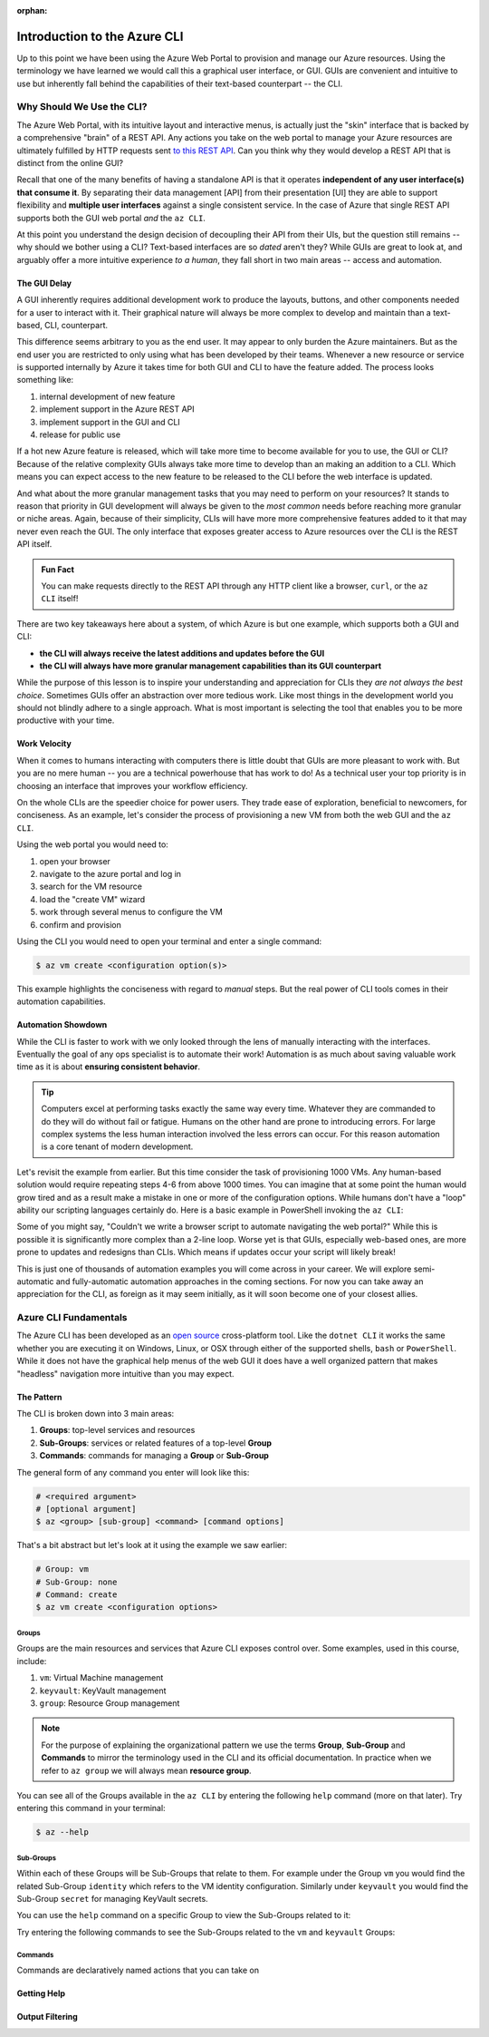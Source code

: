 :orphan:

.. _az-cli_conceptual:

=============================
Introduction to the Azure CLI
=============================

Up to this point we have been using the Azure Web Portal to provision and manage our Azure resources. Using the terminology we have learned we would call this a graphical user interface, or GUI. GUIs are convenient and intuitive to use but inherently fall behind the capabilities of their text-based counterpart -- the CLI.

Why Should We Use the CLI?
==========================

The Azure Web Portal, with its intuitive layout and interactive menus, is actually just the "skin" interface that is backed by a comprehensive "brain" of a REST API. Any actions you take on the web portal to manage your Azure resources are ultimately fulfilled by HTTP requests sent `to this REST API <https://docs.microsoft.com/en-us/rest/api/azure/>`_. Can you think why they would develop a REST API that is distinct from the online GUI?

Recall that one of the many benefits of having a standalone API is that it operates **independent of any user interface(s) that consume it**. By separating their data management [API] from their presentation [UI] they are able to support flexibility and **multiple user interfaces** against a single consistent service. In the case of Azure that single REST API supports both the GUI web portal *and* the ``az CLI``.

.. todo:: diagram showing Azure -> REST API ->/-> Web Portal / CLI

At this point you understand the design decision of decoupling their API from their UIs, but the question still remains -- why should we bother using a CLI? Text-based interfaces are so *dated* aren't they? While GUIs are great to look at, and arguably offer a more intuitive experience *to a human*, they fall short in two main areas -- access and automation.

The GUI Delay
-------------

A GUI inherently requires additional development work to produce the layouts, buttons, and other components needed for a user to interact with it. Their graphical nature will always be more complex to develop and maintain than a text-based, CLI, counterpart.

This difference seems arbitrary to you as the end user. It may appear to only burden the Azure maintainers. But as the end user you are restricted to only using what has been developed by their teams. Whenever a new resource or service is supported internally by Azure it takes time for both GUI and CLI to have the feature added. The process looks something like:

#. internal development of new feature
#. implement support in the Azure REST API
#. implement support in the GUI and CLI
#. release for public use

If a hot new Azure feature is released, which will take more time to become available for you to use, the GUI or CLI? Because of the relative complexity GUIs always take more time to develop than an making an addition to a CLI. Which means you can expect access to the new feature to be released to the CLI before the web interface is updated.

And what about the more granular management tasks that you may need to perform on your resources? It stands to reason that priority in GUI development will always be given to the *most common* needs before reaching more granular or niche areas. Again, because of their simplicity, CLIs will have more more comprehensive features added to it that may never even reach the GUI. The only interface that exposes greater access to Azure resources over the CLI is the REST API itself.

.. admonition:: Fun Fact

    You can make requests directly to the REST API through any HTTP client like a browser, ``curl``, or the ``az CLI`` itself!

There are two key takeaways here about a system, of which Azure is but one example, which supports both a GUI and CLI:

- **the CLI will always receive the latest additions and updates before the GUI**
- **the CLI will always have more granular management capabilities than its GUI counterpart**

While the purpose of this lesson is to inspire your understanding and appreciation for CLIs they *are not always the best choice*. Sometimes GUIs offer an abstraction over more tedious work. Like most things in the development world you should not blindly adhere to a single approach. What is most important is selecting the tool that enables you to be more productive with your time. 

Work Velocity
-------------

When it comes to humans interacting with computers there is little doubt that GUIs are more pleasant to work with. But you are no mere human -- you are a technical powerhouse that has work to do! As a technical user your top priority is in choosing an interface that improves your workflow efficiency.

On the whole CLIs are the speedier choice for power users. They trade ease of exploration, beneficial to newcomers, for conciseness. As an example, let's consider the process of provisioning a new VM from both the web GUI and the ``az CLI``.

Using the web portal you would need to:

#. open your browser
#. navigate to the azure portal and log in
#. search for the VM resource
#. load the "create VM" wizard
#. work through several menus to configure the VM
#. confirm and provision

Using the CLI you would need to open your terminal and enter a single command:

.. sourcecode:: bash

    $ az vm create <configuration option(s)>

This example highlights the conciseness with regard to *manual* steps. But the real power of CLI tools comes in their automation capabilities.

Automation Showdown
-------------------

While the CLI is faster to work with we only looked through the lens of manually interacting with the interfaces. Eventually the goal of any ops specialist is to automate their work! Automation is as much about saving valuable work time as it is about **ensuring consistent behavior**. 

.. tip::

    Computers excel at performing tasks exactly the same way every time. Whatever they are commanded to do they will do without fail or fatigue. Humans on the other hand are prone to introducing errors. For large complex systems the less human interaction involved the less errors can occur. For this reason automation is a core tenant of modern development.

Let's revisit the example from earlier. But this time consider the task of provisioning 1000 VMs. Any human-based solution would require repeating steps 4-6 from above 1000 times. You can imagine that at some point the human would grow tired and as a result make a mistake in one or more of the configuration options. While humans don't have a "loop" ability our scripting languages certainly do. Here is a basic example in PowerShell invoking the ``az CLI``:

.. sourcecode:: powershell
    :caption: powershell example

    for($VmCount=0; $VmCount -lt 1000; ++$VmCount) {
        az vm create <configuration options>
    }


Some of you might say, "Couldn't we write a browser script to automate navigating the web portal?" While this is possible it is significantly more complex than a 2-line loop. Worse yet is that GUIs, especially web-based ones, are more prone to updates and redesigns than CLIs. Which means if updates occur your script will likely break!

This is just one of thousands of automation examples you will come across in your career. We will explore semi-automatic and fully-automatic automation approaches in the coming sections. For now you can take away an appreciation for the CLI, as foreign as it may seem initially, as it will soon become one of your closest allies. 

Azure CLI Fundamentals
======================

The Azure CLI has been developed as an `open source <https://github.com/Azure/azure-cli>`_ cross-platform tool. Like the ``dotnet CLI`` it works the same whether you are executing it on Windows, Linux, or OSX through either of the supported shells, ``bash`` or ``PowerShell``. While it does not have the graphical help menus of the web GUI it does have a well organized pattern that makes "headless" navigation more intuitive than you may expect.

The Pattern
-----------

The CLI is broken down into 3 main areas:

#. **Groups**: top-level services and resources
#. **Sub-Groups**: services or related features of a top-level **Group**
#. **Commands**: commands for managing a **Group** or **Sub-Group**

The general form of any command you enter will look like this:

.. sourcecode:: bash

    # <required argument>
    # [optional argument] 
    $ az <group> [sub-group] <command> [command options]

That's a bit abstract but let's look at it using the example we saw earlier:

.. sourcecode:: bash

    # Group: vm
    # Sub-Group: none
    # Command: create
    $ az vm create <configuration options>

Groups
^^^^^^

Groups are the main resources and services that Azure CLI exposes control over. Some examples, used in this course, include:

#. ``vm``: Virtual Machine management
#. ``keyvault``: KeyVault management
#. ``group``: Resource Group management

.. note:: 

    For the purpose of explaining the organizational pattern we use the terms **Group**, **Sub-Group** and **Commands** to mirror the terminology used in the CLI and its official documentation. In practice when we refer to ``az group`` we will always mean **resource group**.

You can see all of the Groups available in the ``az CLI`` by entering the following ``help`` command (more on that later). Try entering this command in your terminal:

.. sourcecode:: bash

    $ az --help

Sub-Groups
^^^^^^^^^^

Within each of these Groups will be Sub-Groups that relate to them. For example under the Group ``vm`` you would find the related Sub-Group ``identity`` which refers to the VM identity configuration. Similarly under ``keyvault`` you would find the Sub-Group ``secret`` for managing KeyVault secrets.

You can use the ``help`` command on a specific Group to view the Sub-Groups related to it:

.. sourcecode:: bash
    :caption: general form

    $ az <group> --help

Try entering the following commands to see the Sub-Groups related to the ``vm`` and ``keyvault`` Groups:

.. sourcecode:: bash
    :caption: vm and keyvault examples

    $ az vm --help
    $ az keyvault --help

Commands
^^^^^^^^

Commands are declaratively named actions that you can take on 

Getting Help
------------

Output Filtering
----------------
